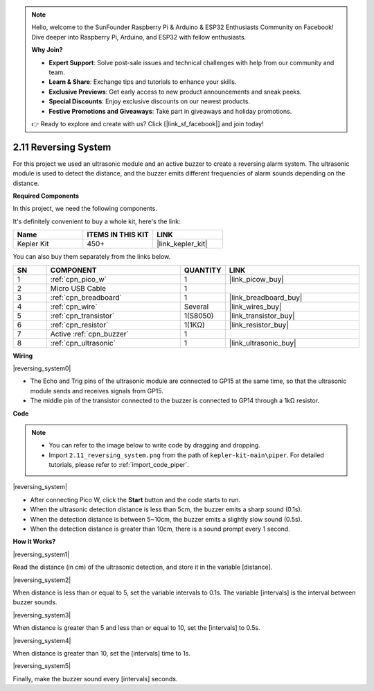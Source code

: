 .. note::

    Hello, welcome to the SunFounder Raspberry Pi & Arduino & ESP32 Enthusiasts Community on Facebook! Dive deeper into Raspberry Pi, Arduino, and ESP32 with fellow enthusiasts.

    **Why Join?**

    - **Expert Support**: Solve post-sale issues and technical challenges with help from our community and team.
    - **Learn & Share**: Exchange tips and tutorials to enhance your skills.
    - **Exclusive Previews**: Get early access to new product announcements and sneak peeks.
    - **Special Discounts**: Enjoy exclusive discounts on our newest products.
    - **Festive Promotions and Giveaways**: Take part in giveaways and holiday promotions.

    👉 Ready to explore and create with us? Click [|link_sf_facebook|] and join today!

.. _per_reversing_system:

2.11 Reversing System
==========================

For this project we used an ultrasonic module and an active buzzer to create a reversing alarm system. The ultrasonic module is used to detect the distance, and the buzzer emits different frequencies of alarm sounds depending on the distance.

**Required Components**

In this project, we need the following components. 

It's definitely convenient to buy a whole kit, here's the link: 

.. list-table::
    :widths: 20 20 20
    :header-rows: 1

    *   - Name	
        - ITEMS IN THIS KIT
        - LINK
    *   - Kepler Kit	
        - 450+
        - |link_kepler_kit|

You can also buy them separately from the links below.


.. list-table::
    :widths: 5 20 5 20
    :header-rows: 1

    *   - SN
        - COMPONENT	
        - QUANTITY
        - LINK

    *   - 1
        - :ref:`cpn_pico_w`
        - 1
        - |link_picow_buy|
    *   - 2
        - Micro USB Cable
        - 1
        - 
    *   - 3
        - :ref:`cpn_breadboard`
        - 1
        - |link_breadboard_buy|
    *   - 4
        - :ref:`cpn_wire`
        - Several
        - |link_wires_buy|
    *   - 5
        - :ref:`cpn_transistor`
        - 1(S8050)
        - |link_transistor_buy|
    *   - 6
        - :ref:`cpn_resistor`
        - 1(1KΩ)
        - |link_resistor_buy|
    *   - 7
        - Active :ref:`cpn_buzzer`
        - 1
        - 
    *   - 8
        - :ref:`cpn_ultrasonic`
        - 1
        - |link_ultrasonic_buy|


**Wiring**

|reversing_system0|


* The Echo and Trig pins of the ultrasonic module are connected to GP15 at the same time, so that the ultrasonic module sends and receives signals from GP15.
* The middle pin of the transistor connected to the buzzer is connected to GP14 through a 1kΩ resistor.

**Code**

.. note::

    * You can refer to the image below to write code by dragging and dropping. 
    * Import ``2.11_reversing_system.png`` from the path of ``kepler-kit-main\piper``. For detailed tutorials, please refer to :ref:`import_code_piper`.


|reversing_system|

* After connecting Pico W, click the **Start** button and the code starts to run.
* When the ultrasonic detection distance is less than 5cm, the buzzer emits a sharp sound (0.1s).
* When the detection distance is between 5~10cm, the buzzer emits a slightly slow sound (0.5s).
* When the detection distance is greater than 10cm, there is a sound prompt every 1 second.


**How it Works?**


|reversing_system1|

Read the distance (in cm) of the ultrasonic detection, and store it in the variable [distance].

|reversing_system2|

When distance is less than or equal to 5, set the variable intervals to 0.1s. The variable [intervals] is the interval between buzzer sounds.

|reversing_system3|

When distance is greater than 5 and less than or equal to 10, set the [intervals] to 0.5s.

|reversing_system4|

When distance is greater than 10, set the [intervals] time to 1s.

|reversing_system5|

Finally, make the buzzer sound every [intervals] seconds.

